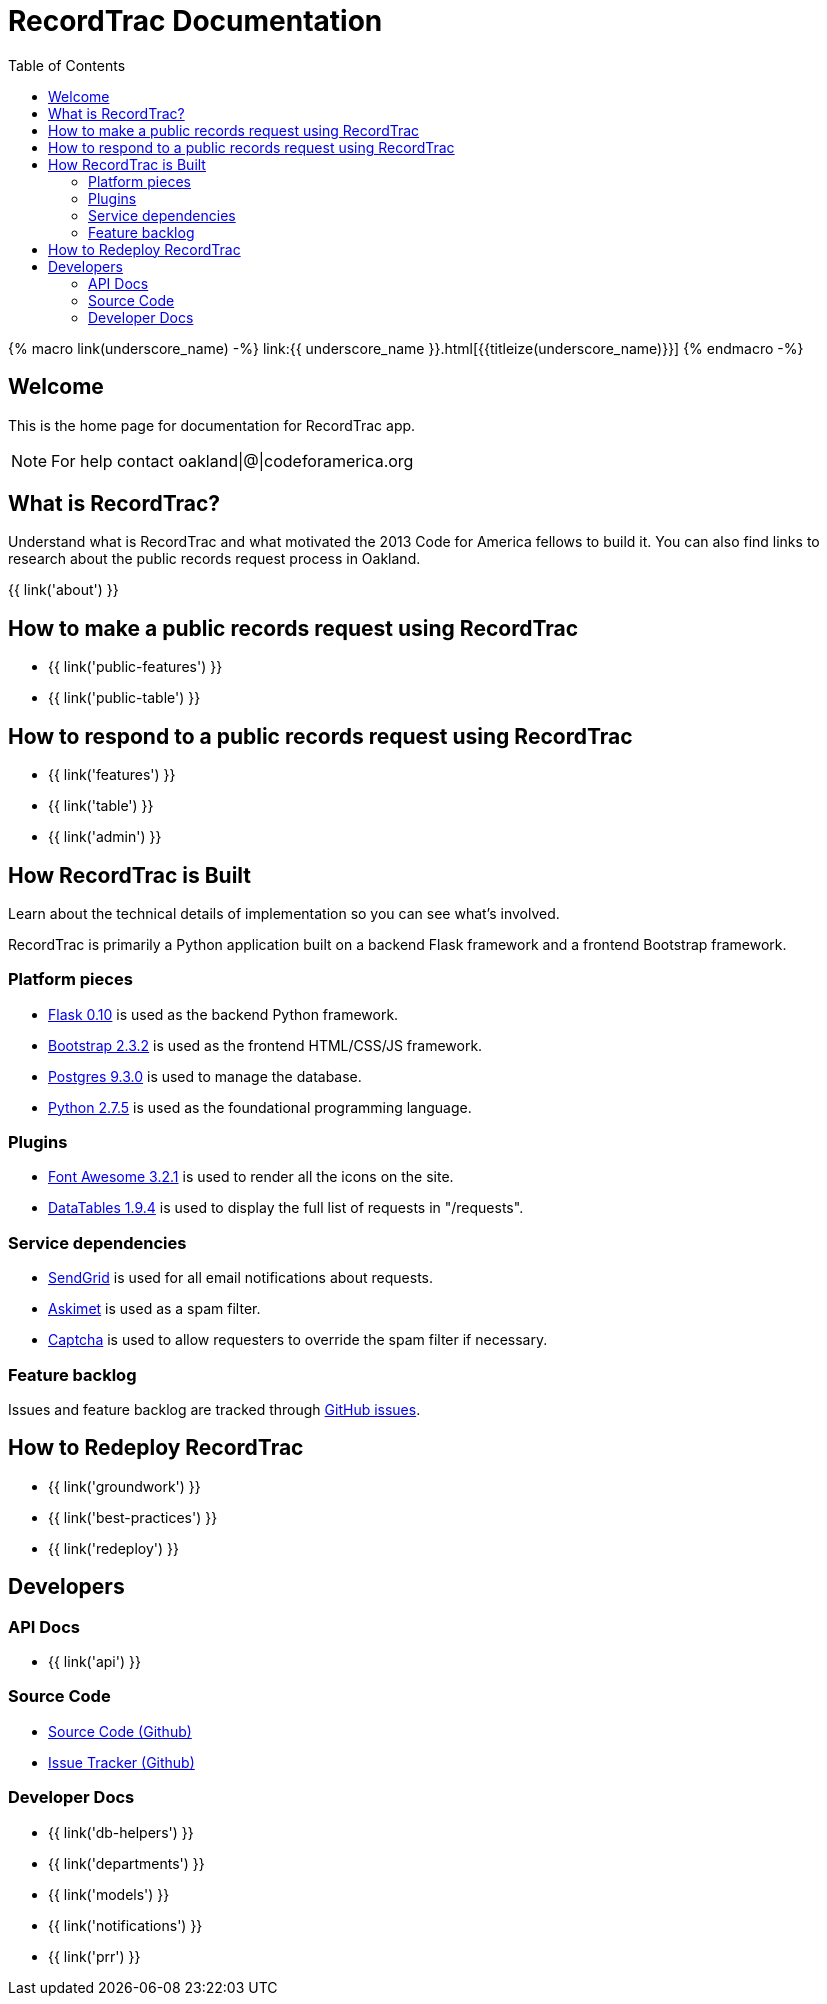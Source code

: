 = RecordTrac Documentation
:toc:
:source-highlighter: pygments

{% macro link(underscore_name) -%}
link:{{ underscore_name }}.html[{{titleize(underscore_name)}}]
{% endmacro -%}

== Welcome

This is the home page for documentation for RecordTrac app.

NOTE: For help contact oakland|@|codeforamerica.org

== What is RecordTrac?

Understand what is RecordTrac and what motivated the 2013 Code for America fellows to build it. You can also find links to research about the public records request process in Oakland. 

{{ link('about') }}

== How to make a public records request using RecordTrac

* {{ link('public-features') }}
* {{ link('public-table') }}

== How to respond to a public records request using RecordTrac

* {{ link('features') }}
* {{ link('table') }}
* {{ link('admin') }}

== How RecordTrac is Built

Learn about the technical details of implementation so you can see what's involved.

RecordTrac is primarily a Python application built on a backend Flask framework and a frontend Bootstrap framework.

=== Platform pieces
* http://flask.pocoo.org[Flask 0.10] is used as the backend Python framework.
* http://getbootstrap.com/2.3.2[Bootstrap 2.3.2] is used as the frontend HTML/CSS/JS framework.
* http://www.postgresapp.com[Postgres 9.3.0] is used to manage the database.
* http://www.python.org/getit[Python 2.7.5] is used as the foundational programming language.

=== Plugins
* http://fortawesome.github.io/Font-Awesome[Font Awesome 3.2.1] is used to render all the icons on the site.
* http://www.datatables.net[DataTables 1.9.4] is used to display the full list of requests in "/requests".

=== Service dependencies
* http://sendgrid.com/[SendGrid] is used for all email notifications about requests.
* http://akismet.com/[Askimet] is used as a spam filter.
* http://www.captcha.net/[Captcha] is used to allow requesters to override the spam filter if necessary.

=== Feature backlog
Issues and feature backlog are tracked through https://github.com/codeforamerica/public-records[GitHub issues].

== How to Redeploy RecordTrac

* {{ link('groundwork') }}

* {{ link('best-practices') }}

* {{ link('redeploy') }}

== Developers

=== API Docs

* {{ link('api') }}

=== Source Code

* https://github.com/codeforamerica/public-records[Source Code (Github)]
* https://github.com/codeforamerica/public-records/issues[Issue Tracker (Github)]

=== Developer Docs

* {{ link('db-helpers') }}
* {{ link('departments') }}
* {{ link('models') }}
* {{ link('notifications') }}
* {{ link('prr') }}
